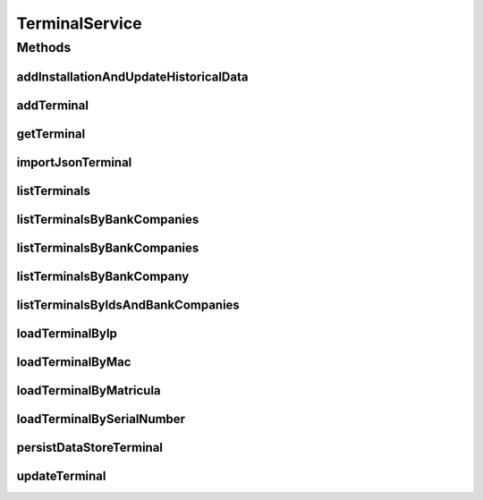 .. java:import:: java.util List

.. java:import:: java.util Set

.. java:import:: org.springframework.web.multipart.commons CommonsMultipartFile

.. java:import:: com.ncr ATMMonitoring.pojo.BankCompany

.. java:import:: com.ncr ATMMonitoring.pojo.Installation

.. java:import:: com.ncr ATMMonitoring.pojo.Terminal

.. java:import:: com.ncr.agent.baseData ATMDataStorePojo

TerminalService
===============

.. java:package:: com.ncr.ATMMonitoring.service
   :noindex:

.. java:type:: public interface TerminalService

   The Interface TerminalService. It contains the terminal related methods.

   :author: Jorge López Fernández (lopez.fernandez.jorge@gmail.com)

Methods
-------
addInstallationAndUpdateHistoricalData
^^^^^^^^^^^^^^^^^^^^^^^^^^^^^^^^^^^^^^

.. java:method:: public void addInstallationAndUpdateHistoricalData(Terminal terminal, Installation installation)
   :outertype: TerminalService

   Add an installation and update his historical data

   :param terminal: The terminal
   :param installation: The installation

addTerminal
^^^^^^^^^^^

.. java:method:: public void addTerminal(Terminal terminal)
   :outertype: TerminalService

   Adds the terminal.

   :param terminal: the terminal

getTerminal
^^^^^^^^^^^

.. java:method:: public Terminal getTerminal(Integer id)
   :outertype: TerminalService

   Gets the terminal by its id.

   :param id: the terminal id
   :return: the terminal

importJsonTerminal
^^^^^^^^^^^^^^^^^^

.. java:method:: public boolean importJsonTerminal(CommonsMultipartFile jsonFile)
   :outertype: TerminalService

   Import terminal from json.

   :param jsonFile: the json file
   :return: true, if successful

listTerminals
^^^^^^^^^^^^^

.. java:method:: public List<Terminal> listTerminals()
   :outertype: TerminalService

   List terminals.

   :return: the terminal list

listTerminalsByBankCompanies
^^^^^^^^^^^^^^^^^^^^^^^^^^^^

.. java:method:: public List<Terminal> listTerminalsByBankCompanies(Set<BankCompany> banks)
   :outertype: TerminalService

   List terminals by bank companies.

   :param banks: the bank companies
   :return: the terminal list

listTerminalsByBankCompanies
^^^^^^^^^^^^^^^^^^^^^^^^^^^^

.. java:method:: public List<Terminal> listTerminalsByBankCompanies(Set<BankCompany> banks, String sort, String order)
   :outertype: TerminalService

   List terminals by bank companies.

   :param banks: the bank companies
   :param sort: the fields for sorting terminals
   :param order: the order for sorting terminals
   :return: the terminal list

listTerminalsByBankCompany
^^^^^^^^^^^^^^^^^^^^^^^^^^

.. java:method:: public List<Terminal> listTerminalsByBankCompany(BankCompany bank)
   :outertype: TerminalService

   List terminals by bank company.

   :param bank: the bank company
   :return: the terminal list

listTerminalsByIdsAndBankCompanies
^^^^^^^^^^^^^^^^^^^^^^^^^^^^^^^^^^

.. java:method:: public List<Terminal> listTerminalsByIdsAndBankCompanies(List<Integer> terminalIds, Set<BankCompany> bankCompanies)
   :outertype: TerminalService

   List terminals by ids and bank companies

   :param terminalIds: The terminal ids
   :param bankCompanies: The bank companies
   :return: The list of terminals

loadTerminalByIp
^^^^^^^^^^^^^^^^

.. java:method:: public Terminal loadTerminalByIp(String ip)
   :outertype: TerminalService

   Get terminal by ip.

   :param ip: the ip
   :return: the terminal

loadTerminalByMac
^^^^^^^^^^^^^^^^^

.. java:method:: public Terminal loadTerminalByMac(String mac)
   :outertype: TerminalService

   Get terminal by mac.

   :param mac: the mac
   :return: the terminal

loadTerminalByMatricula
^^^^^^^^^^^^^^^^^^^^^^^

.. java:method:: public Terminal loadTerminalByMatricula(Long matricula)
   :outertype: TerminalService

   Get terminal by generated id.

   :param matricula: the generated id
   :return: the terminal

loadTerminalBySerialNumber
^^^^^^^^^^^^^^^^^^^^^^^^^^

.. java:method:: public Terminal loadTerminalBySerialNumber(String serialNumber)
   :outertype: TerminalService

   Get terminal by serial number.

   :param serialNumber: the serial number
   :return: the terminal

persistDataStoreTerminal
^^^^^^^^^^^^^^^^^^^^^^^^

.. java:method:: public Terminal persistDataStoreTerminal(ATMDataStorePojo dataStoreTerminal)
   :outertype: TerminalService

   Persist data store terminal from an agent's pojo.

   :param dataStoreTerminal: the agent's pojo
   :return: the terminal

updateTerminal
^^^^^^^^^^^^^^

.. java:method:: public void updateTerminal(Terminal terminal)
   :outertype: TerminalService

   Update terminal.

   :param terminal: the terminal

